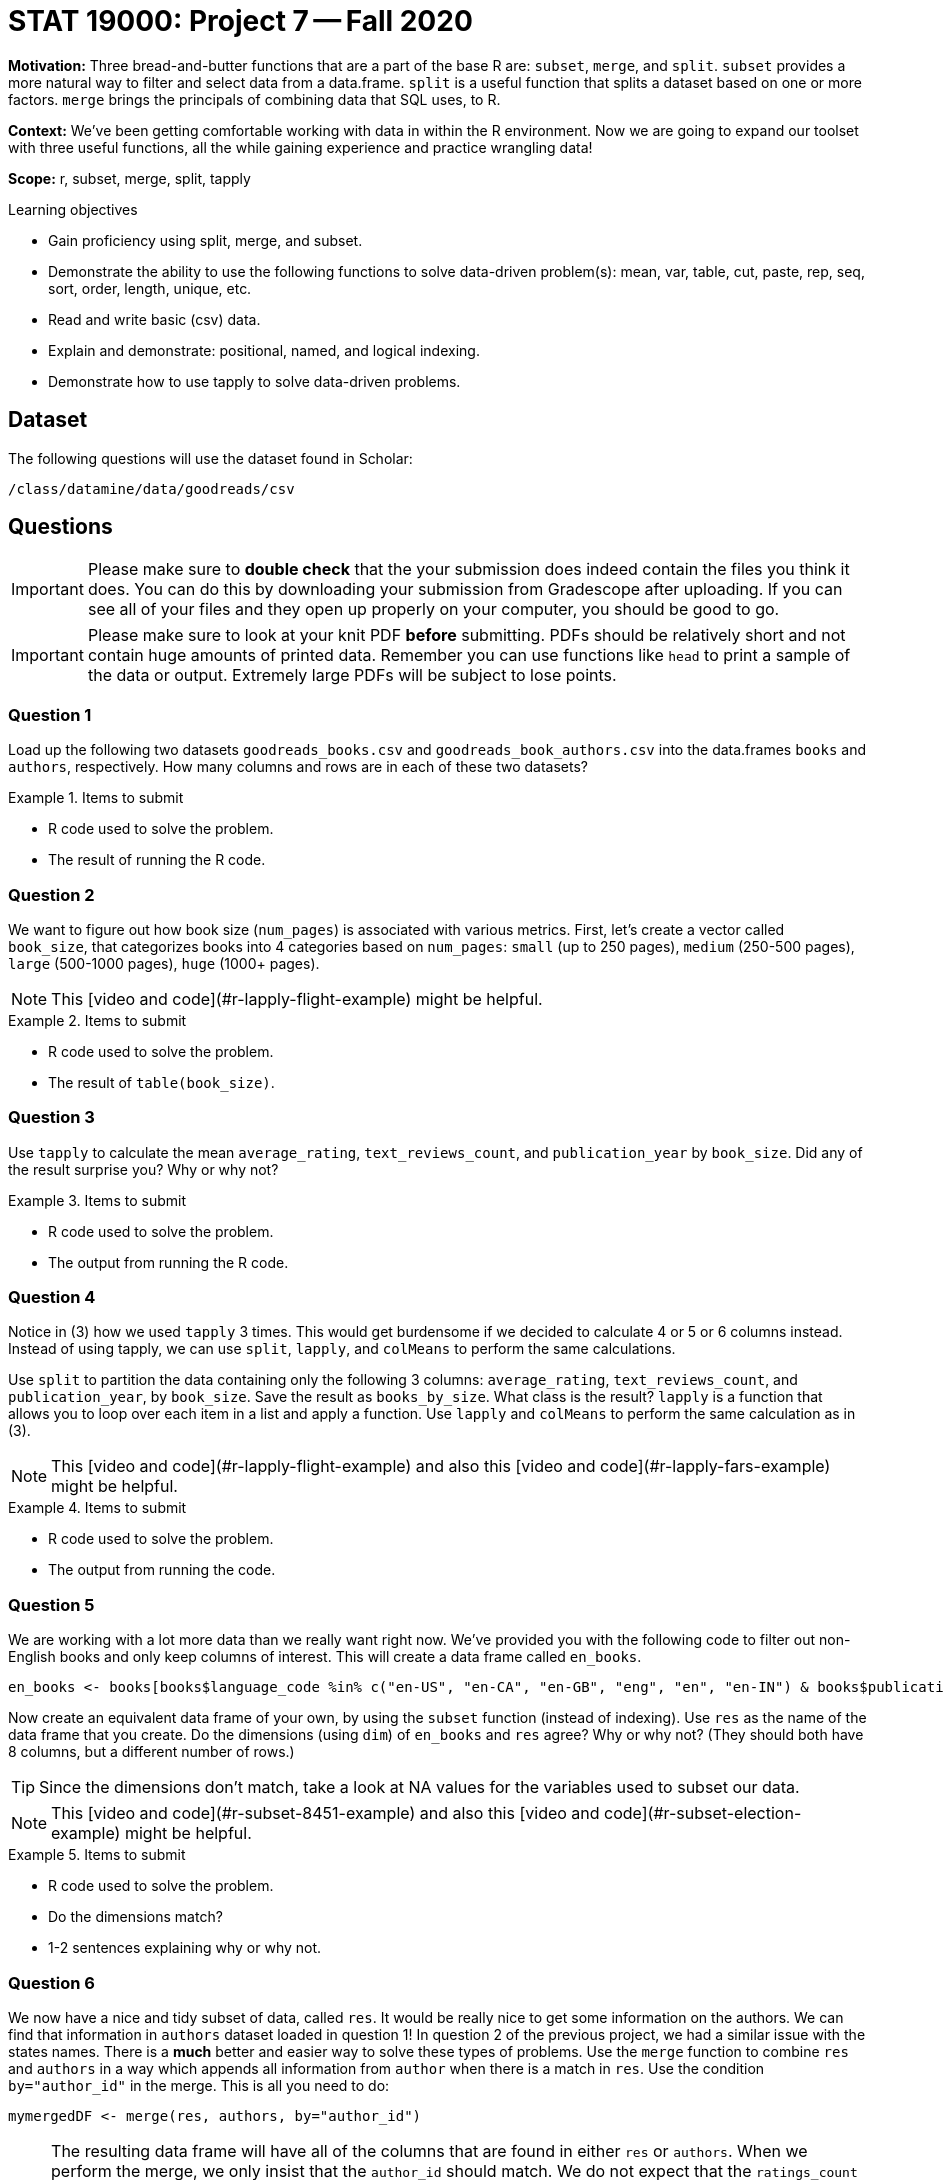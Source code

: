 = STAT 19000: Project 7 -- Fall 2020

**Motivation:** Three bread-and-butter functions that are a part of the base R are: `subset`, `merge`, and `split`. `subset` provides a more natural way to filter and select data from a data.frame. `split` is a useful function that splits a dataset based on one or more factors. `merge` brings the principals of combining data that SQL uses, to R.

**Context:** We've been getting comfortable working with data in within the R environment. Now we are going to expand our toolset with three useful functions, all the while gaining experience and practice wrangling data!

**Scope:** r, subset, merge, split, tapply

.Learning objectives
****
- Gain proficiency using split, merge, and subset.
- Demonstrate the ability to use the following functions to solve data-driven problem(s): mean, var, table, cut, paste, rep, seq, sort, order, length, unique, etc.
- Read and write basic (csv) data.
- Explain and demonstrate: positional, named, and logical indexing.
- Demonstrate how to use tapply to solve data-driven problems.
****

== Dataset

The following questions will use the dataset found in Scholar:

`/class/datamine/data/goodreads/csv`

== Questions

[IMPORTANT]
====
Please make sure to **double check** that the your submission does indeed contain the files you think it does. You can do this by downloading your submission from Gradescope after uploading. If you can see all of your files and they open up properly on your computer, you should be good to go. 
====

[IMPORTANT]
====
Please make sure to look at your knit PDF *before* submitting. PDFs should be relatively short and not contain huge amounts of printed data. Remember you can use functions like `head` to print a sample of the data or output. Extremely large PDFs will be subject to lose points.
====

=== Question 1

Load up the following two datasets `goodreads_books.csv` and `goodreads_book_authors.csv` into the data.frames `books` and `authors`, respectively. How many columns and rows are in each of these two datasets?

.Items to submit
====
- R code used to solve the problem.
- The result of running the R code.
====

=== Question 2

We want to figure out how book size (`num_pages`) is associated with various metrics. First, let's create a vector called `book_size`, that categorizes books into 4 categories based on `num_pages`: `small` (up to 250 pages), `medium` (250-500 pages), `large` (500-1000 pages), `huge` (1000+ pages). 

[NOTE]
====
This [video and code](#r-lapply-flight-example) might be helpful.
====

.Items to submit
====
- R code used to solve the problem.
- The result of `table(book_size)`.
====

=== Question 3

Use `tapply` to calculate the mean `average_rating`, `text_reviews_count`, and `publication_year` by `book_size`. Did any of the result surprise you? Why or why not?

.Items to submit
====
- R code used to solve the problem.
- The output from running the R code.
====

=== Question 4

Notice in (3) how we used `tapply` 3 times. This would get burdensome if we decided to calculate 4 or 5 or 6 columns instead. Instead of using tapply, we can use `split`, `lapply`, and `colMeans` to perform the same calculations.

Use `split` to partition the data containing only the following 3 columns: `average_rating`, `text_reviews_count`, and `publication_year`, by `book_size`. Save the result as `books_by_size`. What class is the result? `lapply` is a function that allows you to loop over each item in a list and apply a function. Use `lapply` and `colMeans` to perform the same calculation as in (3).

[NOTE]
====
This [video and code](#r-lapply-flight-example) and also this [video and code](#r-lapply-fars-example) might be helpful.
====

.Items to submit
====
- R code used to solve the problem.
- The output from running the code.
====

=== Question 5

We are working with a lot more data than we really want right now. We've provided you with the following code to filter out non-English books and only keep columns of interest.  This will create a data frame called `en_books`.

[source,r]
----
en_books <- books[books$language_code %in% c("en-US", "en-CA", "en-GB", "eng", "en", "en-IN") & books$publication_year > 2000, c("author_id", "book_id", "average_rating", "description", "title", "ratings_count", "language_code", "publication_year")]
----

Now create an equivalent data frame of your own, by using the `subset` function (instead of indexing).  Use `res` as the name of the data frame that you create.
Do the dimensions (using `dim`) of `en_books` and `res` agree?  Why or why not?  (They should both have 8 columns, but a different number of rows.)

[TIP]
====
Since the dimensions don't match, take a look at NA values for the variables used to subset our data.
====

[NOTE]
====
This [video and code](#r-subset-8451-example) and also this [video and code](#r-subset-election-example) might be helpful.
====

.Items to submit
====
- R code used to solve the problem.
- Do the dimensions match?
- 1-2 sentences explaining why or why not.
====

=== Question 6

We now have a nice and tidy subset of data, called `res`. It would be really nice to get some information on the authors. We can find that information in `authors` dataset loaded in question 1! In question 2 of the previous project, we had a similar issue with the states names. There is a *much* better and easier way to solve these types of problems. Use the `merge` function to combine `res` and `authors` in a way which appends all information from `author` when there is a match in `res`.  Use the condition `by="author_id"` in the merge. This is all you need to do:

[source,r]
----
mymergedDF <- merge(res, authors, by="author_id")
----

[NOTE]
====
The resulting data frame will have all of the columns that are found in either `res` or `authors`.  When we perform the merge, we only insist that the `author_id` should match. We do not expect that the `ratings_count` or `average_rating` should agree in `res` versus `authors`. Why?  In the `res` data frame, the `ratings_count` and `average_rating` refer to the specific book, but in the `authors` data frame, the `ratings_count` and `average_rating` refer to the total works by the author.  Therefore, in `mymergedDF`, there are columns `ratings_count.x` and `average_rating.x` from `res`, and there are columns `ratings_count.y` and `average_rating.y` from `authors`.
====

[NOTE]
====
Although we provided the necessary code for this example, you might want to know more about the merge function. This [video and code](#r-merge-fars-example) and also this [video and code](#r-merge-flights-example) might be helpful.
====

.Items to submit
====
- the given R code used to solve the problem.
- The `dim` of the newly merged data.frame.
====

=== Question 7

For an author of your choice (that _is_ in the dataset), find the author's highest rated book. Do you agree?

.Items to submit
====
- R code used to solve the problem.
- The title of the highest rated book (from your author).
- 1-2 sentences explaining why or why not you agree with it being the highest rated book from that author.
====

=== OPTIONAL QUESTION

Look at the column names of the new dataframe created in question 6. Notice that there are two values for `ratings_count` and two values for `average_rating`. The names that have an appended `x` are those values from the first argument to `merge`, and the names that have an appended `y`, are those values from the second argument to `merge`. Rename these columns to indicate if they refer to a book, or an author. 

[TIP]
====
For example, `ratings_count.x` could be `ratings_count_book` or `ratings_count_author`.
====

.Items to submit
====
- R code used to solve the problem.
- The `names` of the new data.frame.
====